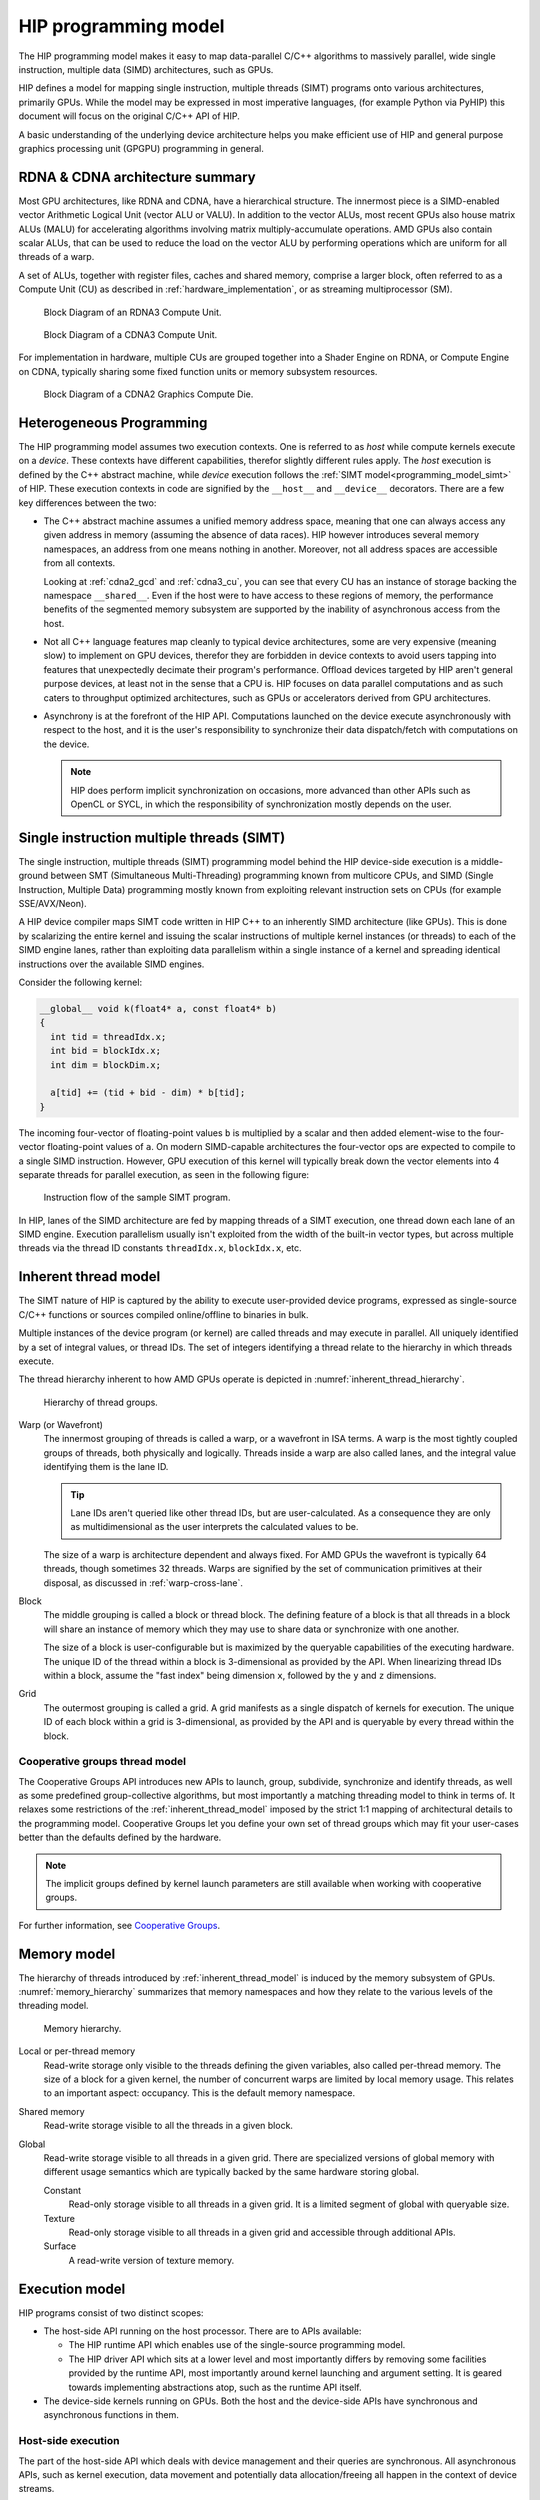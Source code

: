 .. meta::
  :description: This chapter explains the HIP programming model, the contract
                between the programmer and the compiler/runtime executing the
                code, how it maps to the hardware.
  :keywords: AMD, ROCm, HIP, CUDA, API design

*******************************************************************************
HIP programming model
*******************************************************************************

The HIP programming model makes it easy to map data-parallel C/C++ algorithms to
massively parallel, wide single instruction, multiple data (SIMD) architectures,
such as GPUs. 

HIP defines a model for mapping single instruction, multiple threads (SIMT) programs
onto various architectures, primarily GPUs. While the model may be expressed
in most imperative languages, (for example Python via PyHIP) this document will focus on
the original C/C++ API of HIP.

A basic understanding of the underlying device architecture helps you
make efficient use of HIP and general purpose graphics processing unit (GPGPU)
programming in general.

RDNA & CDNA architecture summary
================================

Most GPU architectures, like RDNA and CDNA, have a hierarchical structure.
The innermost piece is a SIMD-enabled vector Arithmetic Logical Unit (vector ALU or VALU).
In addition to the vector ALUs, most recent GPUs also house matrix ALUs (MALU) for
accelerating algorithms involving matrix multiply-accumulate operations.
AMD GPUs also contain scalar ALUs, that can be used to reduce the load on the
vector ALU by performing operations which are uniform for all threads of a warp.

A set of ALUs, together with register files, caches and shared memory, comprise
a larger block, often referred to as a Compute Unit (CU) as described in 
:ref:`hardware_implementation`, or as streaming multiprocessor (SM).

.. _rdna3_cu:

.. figure:: ../data/understand/programming_model/rdna3_cu.png
  :alt: Block diagram showing the structure of an RDNA3 Compute Unit. It
        consists of four SIMD units, each including a vector and scalar register
        file, with the corresponding scalar and vector ALUs. All four SIMDs
        share a scalar and instruction cache, as well as the shared memory. Two
        of the SIMD units each share an L0 cache.

  Block Diagram of an RDNA3 Compute Unit.

.. _cdna3_cu:

.. figure:: ../data/understand/programming_model/cdna3_cu.png
  :alt: Block diagram showing the structure of a CDNA3 compute unit. It includes
        Shader Cores, the Matrix Core Unit, a Local Data Share used for sharing
        memory between threads in a block, an L1 Cache and a Scheduler. The
        Shader Cores represent the vector ALUs and the Matrix Core Unit the
        matrix ALUs. The Local Data Share is used as the shared memory.

  Block Diagram of a CDNA3 Compute Unit.

For implementation in hardware, multiple CUs are grouped together into
a Shader Engine on RDNA, or Compute Engine on CDNA, typically sharing some fixed function units or
memory subsystem resources.

.. _cdna2_gcd:

.. figure:: ../data/understand/programming_model/cdna2_gcd.png
  :alt: Block diagram showing four Compute Engines each with 28 Compute Units
        inside. These four Compute Engines share one block of L2 Cache. Around
        them are four Memory Controllers. To the top and bottom of all these are
        eight blocks of Infinity Fabric Links. Two Video Core Next blocks sit in
        the top corners. At the very bottom spans a colored section reading
        Infinity Fabric.

  Block Diagram of a CDNA2 Graphics Compute Die.

Heterogeneous Programming
=========================

The HIP programming model assumes two execution contexts. One is referred to as
*host* while compute kernels execute on a *device*. These contexts have
different capabilities, therefor slightly different rules apply. The *host*
execution is defined by the C++ abstract machine, while *device* execution
follows the :ref:`SIMT model<programming_model_simt>` of HIP. These execution contexts in
code are signified by the ``__host__`` and ``__device__`` decorators. There are
a few key differences between the two:

* The C++ abstract machine assumes a unified memory address space, meaning that
  one can always access any given address in memory (assuming the absence of
  data races). HIP however introduces several memory namespaces, an address
  from one means nothing in another. Moreover, not all address spaces are
  accessible from all contexts.

  Looking at :ref:`cdna2_gcd` and :ref:`cdna3_cu`, you can see that
  every CU has an instance of storage backing the namespace ``__shared__``. 
  Even if the host were to have access to these regions of
  memory, the performance benefits of the segmented memory subsystem are
  supported by the inability of asynchronous access from the host.

* Not all C++ language features map cleanly to typical device architectures,
  some are very expensive (meaning slow) to implement on GPU devices, therefor
  they are forbidden in device contexts to avoid users tapping into features
  that unexpectedly decimate their program's performance. Offload devices targeted
  by HIP aren't general purpose devices, at least not in the sense that a CPU is.
  HIP focuses on data parallel computations and as such caters to throughput
  optimized architectures, such as GPUs or accelerators derived from GPU
  architectures.

* Asynchrony is at the forefront of the HIP API. Computations launched on the device
  execute asynchronously with respect to the host, and it is the user's responsibility to
  synchronize their data dispatch/fetch with computations on the device. 
  
  .. note::
    HIP does perform implicit synchronization on occasions, more advanced than other 
    APIs such as OpenCL or SYCL, in which the responsibility of synchronization mostly 
    depends on the user.

.. _programming_model_simt:

Single instruction multiple threads (SIMT)
==========================================

The single instruction, multiple threads (SIMT) programming model behind the
HIP device-side execution is a middle-ground between SMT (Simultaneous Multi-Threading)
programming known from multicore CPUs, and SIMD (Single Instruction, Multiple Data) programming
mostly known from exploiting relevant instruction sets on CPUs (for example SSE/AVX/Neon).

A HIP device compiler maps SIMT code written in HIP C++ to an inherently SIMD
architecture (like GPUs). This is done by scalarizing the entire kernel and issuing the scalar
instructions of multiple kernel instances (or threads) to each of the SIMD engine lanes, rather
than exploiting data parallelism within a single instance of a kernel and spreading
identical instructions over the available SIMD engines.

Consider the following kernel:

.. code-block:: cpp

  __global__ void k(float4* a, const float4* b)
  {
    int tid = threadIdx.x;
    int bid = blockIdx.x;
    int dim = blockDim.x;

    a[tid] += (tid + bid - dim) * b[tid];
  }

The incoming four-vector of floating-point values ``b`` is multiplied by a
scalar and then added element-wise to the four-vector floating-point values of
``a``. On modern SIMD-capable architectures the four-vector ops are expected to
compile to a single SIMD instruction. However, GPU execution of this kernel will
typically break down the vector elements into 4 separate threads for parallel execution, 
as seen in the following figure:

.. _simt:

.. figure:: ../data/understand/programming_model/simt.svg
  :alt: Image representing the instruction flow of a SIMT program. Two identical
        arrows pointing downward with blocks representing the instructions
        inside and ellipsis between the arrows. The instructions represented in
        the arrows are, from top to bottom: ADD, DIV, FMA, FMA, FMA and FMA.

  Instruction flow of the sample SIMT program.

In HIP, lanes of the SIMD architecture are fed by mapping threads of a SIMT
execution, one thread down each lane of an SIMD engine. Execution parallelism
usually isn't exploited from the width of the built-in vector types, but across multiple threads via the thread ID constants ``threadIdx.x``, ``blockIdx.x``, etc. 

.. _inherent_thread_model:

Inherent thread model
=====================

The SIMT nature of HIP is captured by the ability to execute user-provided
device programs, expressed as single-source C/C++ functions or sources compiled
online/offline to binaries in bulk.

Multiple instances of the device program (or kernel) are called threads and may
execute in parallel. All uniquely identified by a set of integral values, or thread IDs.
The set of integers identifying a thread relate to the hierarchy in which threads execute.

The thread hierarchy inherent to how AMD GPUs operate is depicted in
:numref:`inherent_thread_hierarchy`.

.. _inherent_thread_hierarchy:

.. figure:: ../data/understand/programming_model/thread_hierarchy.svg
  :alt: Diagram depicting nested rectangles of varying color. The outermost one
        titled "Grid", inside sets of uniform rectangles layered on one another
        titled "Block". Each "Block" containing sets of uniform rectangles
        layered on one another titled "Warp". Each of the "Warp" titled
        rectangles filled with downward pointing arrows inside.

  Hierarchy of thread groups.

Warp (or Wavefront)
  The innermost grouping of threads is called a warp, or a wavefront in ISA terms. A warp
  is the most tightly coupled groups of threads, both physically and logically. Threads 
  inside a warp are also called lanes, and the integral value identifying them is the lane ID. 
  
  .. tip::
    Lane IDs aren't queried like other thread IDs, but are user-calculated. As a consequence they are only as multidimensional as the user interprets the calculated values to be.

  The size of a warp is architecture dependent and always fixed. For AMD GPUs the wavefront is typically 64 threads, though sometimes 32 threads. Warps are signified by the set of communication primitives at their disposal, as discussed in :ref:`warp-cross-lane`.

.. _inherent_thread_hierarchy_block:

Block
  The middle grouping is called a block or thread block. The defining feature
  of a block is that all threads in a block will share an instance of memory
  which they may use to share data or synchronize with one another.

  The size of a block is user-configurable but is maximized by the queryable
  capabilities of the executing hardware. The unique ID of the thread within a
  block is 3-dimensional as provided by the API. When linearizing thread IDs
  within a block, assume the "fast index" being dimension ``x``, followed by
  the ``y`` and ``z`` dimensions.

.. _inherent_thread_hierarchy_grid:

Grid
  The outermost grouping is called a grid. A grid manifests as a single
  dispatch of kernels for execution. The unique ID of each block within a grid
  is 3-dimensional, as provided by the API and is queryable by every thread
  within the block.

Cooperative groups thread model
-------------------------------

The Cooperative Groups API introduces new APIs to launch, group, subdivide, synchronize and identify threads, as well as some predefined group-collective algorithms, but most importantly a matching threading model to think in terms of. It relaxes some restrictions of the :ref:`inherent_thread_model` imposed by the strict 1:1 mapping of architectural details to the programming model. Cooperative Groups let you define your own set of thread groups which may fit  your user-cases better than the defaults defined by the hardware.

.. note::
  The implicit groups defined by kernel launch parameters are still available 
  when working with cooperative groups.

For further information, see `Cooperative Groups <../how-to/cooperative_groups>`_. 

Memory model
============

The hierarchy of threads introduced by :ref:`inherent_thread_model` is induced
by the memory subsystem of GPUs. :numref:`memory_hierarchy` summarizes that memory namespaces and
how they relate to the various levels of the threading model.

.. _memory_hierarchy:

.. figure:: ../data/understand/programming_model/memory_hierarchy.svg
  :alt: Diagram depicting nested rectangles of varying color. The outermost one
        titled "Grid", inside it are two identical rectangles titled "Block",
        inside them are ones titled "Local" with multiple "Warp" titled rectangles.
        Blocks have not just Local inside, but also rectangles titled "Shared".
        Inside the Grid is a rectangle titled "Global" with three others inside:
        "Surface", "Texture" (same color) and "Constant" (different color).

  Memory hierarchy.

Local or per-thread memory
  Read-write storage only visible to the threads defining the given variables,
  also called per-thread memory. The size of a block for a given kernel,
  the number of concurrent warps are limited by local memory usage.
  This relates to an important aspect: occupancy. This is the default memory
  namespace.

Shared memory
  Read-write storage visible to all the threads in a given block.

Global
  Read-write storage visible to all threads in a given grid. There are
  specialized versions of global memory with different usage semantics which
  are typically backed by the same hardware storing global.

  Constant
    Read-only storage visible to all threads in a given grid. It is a limited
    segment of global with queryable size.

  Texture
    Read-only storage visible to all threads in a given grid and accessible
    through additional APIs.

  Surface
    A read-write version of texture memory.

Execution model
===============

HIP programs consist of two distinct scopes:

* The host-side API running on the host processor. There are to APIs available:

  * The HIP runtime API which enables use of the single-source programming
    model.

  * The HIP driver API which sits at a lower level and most importantly differs
    by removing some facilities provided by the runtime API, most
    importantly around kernel launching and argument setting. It is geared
    towards implementing abstractions atop, such as the runtime API itself.

* The device-side kernels running on GPUs. Both the host and the device-side
  APIs have synchronous and asynchronous functions in them.

Host-side execution
-------------------

The part of the host-side API which deals with device management and their
queries are synchronous. All asynchronous APIs, such as kernel execution, data
movement and potentially data allocation/freeing all happen in the context of
device streams.

Streams are FIFO buffers of commands to execute relating to a given device.
Commands which enqueue tasks on a stream all return promptly and the command is
executed asynchronously. All side effects of a command on a stream are visible
to all subsequent commands on the same stream. Multiple streams may point to
the same device and those streams may be fed from multiple concurrent host-side
threads. Execution on multiple streams may be concurrent but isn't required to
be.

Asynchronous APIs involving a stream all return a stream event which may be
used to synchronize the execution of multiple streams. A user may enqueue a
barrier onto a stream referencing an event. The barrier will block until
the command related to the event does not complete, at which point all
side effects of the command shall be visible to commands following the barrier,
even if those side effects manifest on different devices.

Streams also support executing user-defined functions as callbacks on the host.
The stream will not launch subsequent commands until the callback completes.

Device-side execution
---------------------

The SIMT programming model behind the HIP device-side execution is a
middle-ground between SMT (Simultaneous Multi-Threading) programming known from
multicore CPUs, and SIMD (Single Instruction, Multiple Data) programming
mostly known from exploiting relevant instruction sets on CPUs (for example
SSE/AVX/Neon).

A HIP device compiler maps our SIMT code written in HIP C++ to an inherently
SIMD architecture (like GPUs) not by exploiting data parallelism within a
single instance of a kernel and spreading identical instructions over the SIMD
engines at hand, but by scalarizing the entire kernel and issuing the scalar
instructions of multiple kernel instances to each of the SIMD engine lanes.

Kernel launch
-------------

Kernels may be launched in multiple ways all with different syntaxes and
intended use-cases.

* Using the triple-chevron ``<<<...>>>`` operator on a ``__global__`` annotated
  function.

* Using ``hipLaunchKernelGGL()`` on a ``__global__`` annotated function.

  .. tip::

    This name by default is a macro expanding to triple-chevron. In cases where
    language syntax extensions are undesirable, or where launching templated
    and/or overloaded kernel functions define the
    ``HIP_TEMPLATE_KERNEL_LAUNCH`` preprocessor macro before including the HIP
    headers to turn it into a templated function.

* Using the launch APIs supporting the triple-chevron syntax directly.

  .. caution::

    These APIs are intended to be used/generated by tools such as the HIP
    compiler itself and not intended towards end-user code. Should you be
    writing a tool having to launch device code using HIP, consider using these
    over the alternatives.

